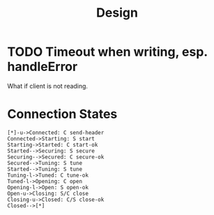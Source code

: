 #+title: Design

* TODO Timeout when writing, esp. handleError
What if client is not reading.

* Connection States

#+begin_src plantuml :file states.png
[*]-u->Connected: C send-header
Connected->Starting: S start
Starting->Started: C start-ok
Started-->Securing: S secure
Securing-->Secured: C secure-ok
Secured-->Tuning: S tune
Started-->Tuning: S tune
Tuning-l->Tuned: C tune-ok
Tuned-l->Opening: C open
Opening-l->Open: S open-ok
Open-u->Closing: S/C close
Closing-u->Closed: C/S close-ok
Closed-->[*]
#+end_src

#+RESULTS:
[[file:states.png]]
